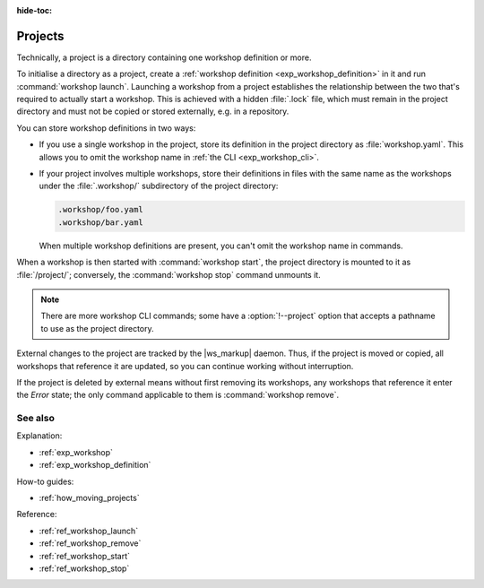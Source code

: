 :hide-toc:

.. _exp_projects:

Projects
========

.. @artefact project
.. @artefact project workshops
.. @artefact workshop definition
.. @artefact workshop .lock

Technically, a project is a directory
containing one workshop definition or more.

To initialise a directory as a project,
create a
:ref:`workshop definition <exp_workshop_definition>`
in it
and run :command:`workshop launch`.
Launching a workshop from a project
establishes the relationship between the two
that's required to actually start a workshop.
This is achieved with a hidden :file:`.lock` file,
which must remain in the project directory
and must not be copied or stored externally, e.g. in a repository.

You can store workshop definitions in two ways:

.. @artefact workshop name

- If you use a single workshop in the project,
  store its definition in the project directory as :file:`workshop.yaml`.
  This allows you to omit the workshop name in :ref:`the CLI <exp_workshop_cli>`.

- If your project involves multiple workshops,
  store their definitions in files with the same name as the workshops
  under the :file:`.workshop/` subdirectory of the project directory:

  .. code-block:: none

     .workshop/foo.yaml
     .workshop/bar.yaml

  When multiple workshop definitions are present,
  you can't omit the workshop name in commands.


When a workshop is then started with :command:`workshop start`,
the project directory is mounted to it as :file:`/project/`;
conversely, the :command:`workshop stop` command unmounts it.

.. @artefact workshop --project

.. note::

   There are more workshop CLI commands;
   some have a :option:`!--project` option
   that accepts a pathname to use as the project directory.

External changes to the project are tracked by the |ws_markup| daemon.
Thus, if the project is moved or copied,
all workshops that reference it are updated,
so you can continue working without interruption.

If the project is deleted by external means
without first removing its workshops,
any workshops that reference it
enter the *Error* state;
the only command applicable to them is :command:`workshop remove`.


See also
--------

Explanation:

- :ref:`exp_workshop`
- :ref:`exp_workshop_definition`


How-to guides:

- :ref:`how_moving_projects`


Reference:

- :ref:`ref_workshop_launch`
- :ref:`ref_workshop_remove`
- :ref:`ref_workshop_start`
- :ref:`ref_workshop_stop`
